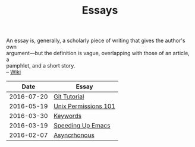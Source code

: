 #+TITLE: Essays
#+OPTIONS: toc:nil num:nil creator:t author:nil
#+HTML_HEAD: <link rel="stylesheet" type="text/css" href="../css/style.css" />
#+HTML_HEAD: <link href='https://fonts.googleapis.com/css?family=Lato' rel='stylesheet' type='text/css'/>

#+BEGIN_VERSE
An essay is, generally, a scholarly piece of writing that gives the author's own
argument—but the definition is vague, overlapping with those of an article, a
pamphlet, and a short story.
-- [[https://en.wikipedia.org/wiki/Essay][Wiki]]
#+END_VERSE
|------------+----------------------|
|       Date | Essay                |
|------------+----------------------|
| 2016-07-20 | [[file:./gitTutorial.org][Git Tutorial]]         |
| 2016-05-19 | [[file:./permissions101.org][Unix Permissions 101]] |
| 2016-03-30 | [[file:./keywords.org][Keywords]]             |
| 2016-03-19 | [[file:emacsSpeed.org][Speeding Up Emacs]]    |
| 2016-02-07 | [[file:asynchronous.org][Asyncrhonous]]         |
|------------+----------------------|
